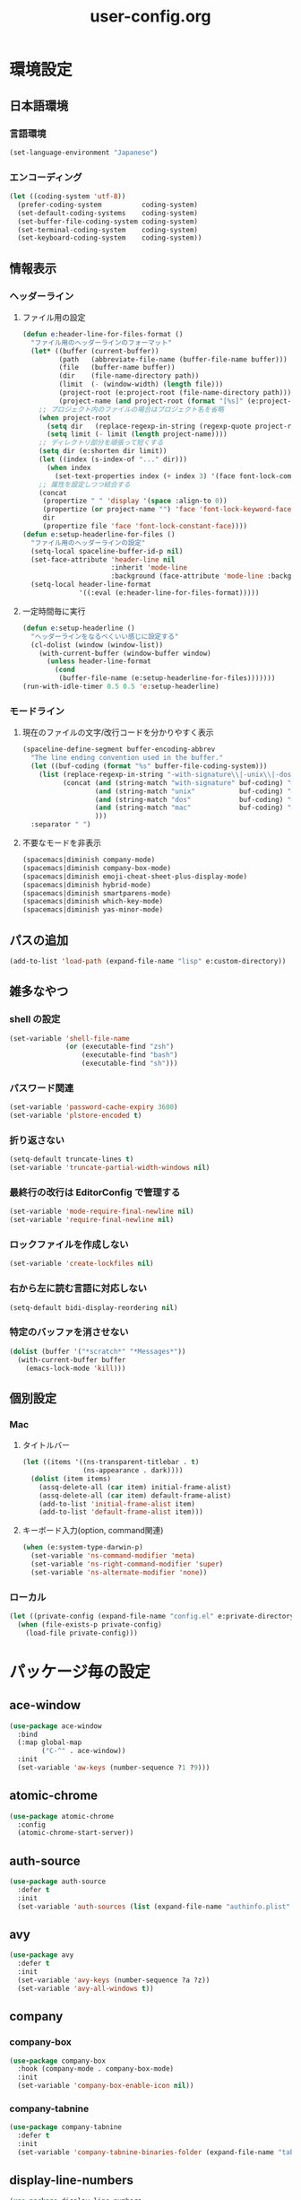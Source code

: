 #+TITLE: user-config.org
#+STARTUP: overview

* 環境設定
** 日本語環境
*** 言語環境
    #+begin_src emacs-lisp
    (set-language-environment "Japanese")
    #+end_src
*** エンコーディング
    #+begin_src emacs-lisp
    (let ((coding-system 'utf-8))
      (prefer-coding-system          coding-system)
      (set-default-coding-systems    coding-system)
      (set-buffer-file-coding-system coding-system)
      (set-terminal-coding-system    coding-system)
      (set-keyboard-coding-system    coding-system))
    #+end_src
** 情報表示
*** ヘッダーライン
**** ファイル用の設定
     #+begin_src emacs-lisp
     (defun e:header-line-for-files-format ()
       "ファイル用のヘッダーラインのフォーマット"
       (let* ((buffer (current-buffer))
              (path   (abbreviate-file-name (buffer-file-name buffer)))
              (file   (buffer-name buffer))
              (dir    (file-name-directory path))
              (limit  (- (window-width) (length file)))
              (project-root (e:project-root (file-name-directory path)))
              (project-name (and project-root (format "[%s]" (e:project-name project-root)))))
         ;; プロジェクト内のファイルの場合はプロジェクト名を省略
         (when project-root
           (setq dir   (replace-regexp-in-string (regexp-quote project-root) "" dir))
           (setq limit (- limit (length project-name))))
         ;; ディレクトリ部分を頑張って短くする
         (setq dir (e:shorten dir limit))
         (let ((index (s-index-of "..." dir)))
           (when index
             (set-text-properties index (+ index 3) '(face font-lock-comment-face) dir)))
         ;; 属性を設定しつつ結合する
         (concat
          (propertize " " 'display '(space :align-to 0))
          (propertize (or project-name "") 'face 'font-lock-keyword-face)
          dir
          (propertize file 'face 'font-lock-constant-face))))
     (defun e:setup-headerline-for-files ()
       "ファイル用のヘッダーラインの設定"
       (setq-local spaceline-buffer-id-p nil)
       (set-face-attribute 'header-line nil
                           :inherit 'mode-line
                           :background (face-attribute 'mode-line :background))
       (setq-local header-line-format
                   '((:eval (e:header-line-for-files-format)))))
     #+end_src
**** 一定時間毎に実行
     #+begin_src emacs-lisp
     (defun e:setup-headerline ()
       "ヘッダーラインをなるべくいい感じに設定する"
       (cl-dolist (window (window-list))
         (with-current-buffer (window-buffer window)
           (unless header-line-format
             (cond
              (buffer-file-name (e:setup-headerline-for-files)))))))
     (run-with-idle-timer 0.5 0.5 'e:setup-headerline)
     #+end_src
*** モードライン
**** 現在のファイルの文字/改行コードを分かりやすく表示
     #+begin_src emacs-lisp
     (spaceline-define-segment buffer-encoding-abbrev
       "The line ending convention used in the buffer."
       (let ((buf-coding (format "%s" buffer-file-coding-system)))
         (list (replace-regexp-in-string "-with-signature\\|-unix\\|-dos\\|-mac" "" buf-coding)
               (concat (and (string-match "with-signature" buf-coding) "ⓑ")
                       (and (string-match "unix"           buf-coding) "ⓤ")
                       (and (string-match "dos"            buf-coding) "ⓓ")
                       (and (string-match "mac"            buf-coding) "ⓜ")
                       )))
       :separator " ")
     #+end_src
**** 不要なモードを非表示
     #+begin_src emacs-lisp
     (spacemacs|diminish company-mode)
     (spacemacs|diminish company-box-mode)
     (spacemacs|diminish emoji-cheat-sheet-plus-display-mode)
     (spacemacs|diminish hybrid-mode)
     (spacemacs|diminish smartparens-mode)
     (spacemacs|diminish which-key-mode)
     (spacemacs|diminish yas-minor-mode)
     #+end_src
** パスの追加
   #+begin_src emacs-lisp
   (add-to-list 'load-path (expand-file-name "lisp" e:custom-directory))
   #+end_src
** 雑多なやつ
*** shell の設定
    #+begin_src emacs-lisp
    (set-variable 'shell-file-name
                  (or (executable-find "zsh")
                      (executable-find "bash")
                      (executable-find "sh")))
    #+end_src
*** パスワード関連
    #+begin_src emacs-lisp
    (set-variable 'password-cache-expiry 3600)
    (set-variable 'plstore-encoded t)
    #+end_src
*** 折り返さない
    #+begin_src emacs-lisp
    (setq-default truncate-lines t)
    (set-variable 'truncate-partial-width-windows nil)
    #+end_src
*** 最終行の改行は EditorConfig で管理する
    #+begin_src emacs-lisp
    (set-variable 'mode-require-final-newline nil)
    (set-variable 'require-final-newline nil)
    #+end_src
*** ロックファイルを作成しない
    #+begin_src emacs-lisp
    (set-variable 'create-lockfiles nil)
    #+end_src
*** 右から左に読む言語に対応しない
    #+begin_src emacs-lisp
    (setq-default bidi-display-reordering nil)
    #+end_src
*** 特定のバッファを消させない
    #+begin_src emacs-lisp
    (dolist (buffer '("*scratch*" "*Messages*"))
      (with-current-buffer buffer
        (emacs-lock-mode 'kill)))
    #+end_src
** 個別設定
*** Mac
**** タイトルバー
     #+begin_src emacs-lisp
     (let ((items '((ns-transparent-titlebar . t)
                    (ns-appearance . dark))))
       (dolist (item items)
         (assq-delete-all (car item) initial-frame-alist)
         (assq-delete-all (car item) default-frame-alist)
         (add-to-list 'initial-frame-alist item)
         (add-to-list 'default-frame-alist item)))
     #+end_src
**** キーボード入力(option, command関連)
     #+begin_src emacs-lisp
     (when (e:system-type-darwin-p)
       (set-variable 'ns-command-modifier 'meta)
       (set-variable 'ns-right-command-modifier 'super)
       (set-variable 'ns-alternate-modifier 'none))
     #+end_src
*** ローカル
    #+begin_src emacs-lisp
    (let ((private-config (expand-file-name "config.el" e:private-directory)))
      (when (file-exists-p private-config)
        (load-file private-config)))
    #+end_src
* パッケージ毎の設定
** ace-window
   #+begin_src emacs-lisp
   (use-package ace-window
     :bind
     (:map global-map
           ("C-^" . ace-window))
     :init
     (set-variable 'aw-keys (number-sequence ?1 ?9)))
   #+end_src
** atomic-chrome
   #+begin_src emacs-lisp
   (use-package atomic-chrome
     :config
     (atomic-chrome-start-server))
   #+end_src
** auth-source
   #+begin_src emacs-lisp
   (use-package auth-source
     :defer t
     :init
     (set-variable 'auth-sources (list (expand-file-name "authinfo.plist" e:private-directory))))
   #+end_src
** avy
   #+begin_src emacs-lisp
   (use-package avy
     :defer t
     :init
     (set-variable 'avy-keys (number-sequence ?a ?z))
     (set-variable 'avy-all-windows t))
   #+end_src
** company
*** company-box
    #+begin_src emacs-lisp
    (use-package company-box
      :hook (company-mode . company-box-mode)
      :init
      (set-variable 'company-box-enable-icon nil))
    #+end_src
*** company-tabnine
    #+begin_src emacs-lisp
    (use-package company-tabnine
      :defer t
      :init
      (set-variable 'company-tabnine-binaries-folder (expand-file-name "tabnine" e:private-directory)))
    #+end_src
** display-line-numbers
   #+begin_src emacs-lisp
   (use-package display-line-numbers
     :hook ((find-file . e:display-line-numbers-mode-on)
            (prog-mode . e:display-line-numbers-mode-on)
            (html-mode . e:display-line-numbers-mode-on))
     :init
     (setq-default display-line-numbers-width 4)
     :config
     (defun e:display-line-numbers-mode-on ()
       "`display-line-numbers-mode'を有効化."
       (interactive)
       (display-line-numbers-mode 1))
     (defun e:display-line-numbers-mode-off ()
       "`display-line-numbers-mode'を無効化."
       (interactive)
       (display-line-numbers-mode 0)))
   #+end_src
** elisp-demos
   #+begin_src emacs-lisp
   (use-package elisp-demos
     :defer t
     :init
     (advice-add 'describe-function-1 :after 'elisp-demos-advice-describe-function-1)
     (advice-add 'helpful-update :after 'elisp-demos-advice-helpful-update))
   #+end_src
** emmet-mode
   #+begin_src emacs-lisp
   (use-package emmet-mode
     :bind
     (:map emmet-mode-keymap
           ("<C-return>" . nil)
           ("C-c C-j" . emmet-expand-line)
           ("C-j" . nil)))
   #+end_src
** eshell
   #+begin_src emacs-lisp
   (use-package eshell
     :defer t
     :init
     (set-variable 'eshell-history-size 100000))
   #+end_src
** evil
*** evil
    #+begin_src emacs-lisp
    (use-package evil
      :defer t
      :init
      (set-variable 'evil-cross-lines t)
      (set-variable 'evil-move-cursor-back nil)
      :config
      ;; キーバインド
      (setq evil-disable-insert-state-bindings t)
      (bind-keys
       ;; モーションモード(motion -> normal -> visual)
       :map evil-motion-state-map
       ("C-^" . nil) ;; evil-buffer
       ;; 通常モード
       :map evil-normal-state-map
       ("<down>" . evil-next-visual-line)
       ("<up>" . evil-previous-visual-line)
       ("j" . evil-next-visual-line)
       ("k" . evil-previous-visual-line)
       ("gj" . evil-avy-goto-line-below)
       ("gk" . evil-avy-goto-line-above)
       ("s" . evil-avy-goto-char-timer)
       ;; ビジュアルモード
       :map evil-visual-state-map
       ;; 挿入モード
       :map evil-insert-state-map
       ;; オペレーターモード
       :map evil-operator-state-map
       ;; 置き換えモード
       :map evil-replace-state-map
       ;; Emacsモード
       :map evil-emacs-state-map)
      ;; normal-state に戻す設定を追加
      (defun e:evil-force-normal-state ()
        (cond
         ((eq evil-state 'visual)
          (evil-exit-visual-state))
         ((member evil-state '(insert hybrid))
          (evil-force-normal-state))))
      (defun e:advice:save-buffer:after (&rest args)
        (e:evil-force-normal-state))
      (defun e:advice:keyboard-quit:before (&rest args)
        (e:evil-force-normal-state))
      (advice-add 'save-buffer :after 'e:advice:save-buffer:after)
      (advice-add 'keyboard-quit :before 'e:advice:keyboard-quit:before))
    #+end_src
*** evil-easymotion
    #+begin_src emacs-lisp
    (use-package evil-easymotion
      :defer t
      :after (evil)
      :init
      (define-prefix-command 'e:evil-em-command)
      (bind-keys
       :map e:evil-em-command
       ("w"  . ("forward-word-begin" . evilem-motion-forward-word-begin))
       ("W"  . ("forward-WORD-begin" . evilem-motion-forward-WORD-begin))
       ("e"  . ("forward-word-end" . evilem-motion-forward-word-end))
       ("E"  . ("forward-WORD-end" . evilem-motion-forward-WORD-end))
       ("b"  . ("backward-word-begin" . evilem-motion-backward-word-begin))
       ("B"  . ("backward-WORD-begin" . evilem-motion-backward-WORD-begin))
       ("j"  . ("next-visual-line" . evilem-motion-next-visual-line))
       ("k"  . ("previous-visual-line" . evilem-motion-previous-visual-line))
       ("g"  . ("backward-word/WORD-end, next/previous-line"))
       ("ge" . ("backward-word-end" . evilem-motion-backward-word-end))
       ("gE" . ("backward-WORD-end" . evilem-motion-backward-WORD-end))
       ("gj" . ("next-line" . evilem-motion-next-line))
       ("gk" . ("previous-line" . evilem-motion-previous-line))
       ("t"  . ("find-char-to" . evilem-motion-find-char-to))
       ("T"  . ("find-char-to-backward" . evilem-motion-find-char-to-backward))
       ("f"  . ("find-char" . evilem-motion-find-char))
       ("F"  . ("find-char-backward" . evilem-motion-find-char-backward))
       ("["  . ("backward-section"))
       ("[[" . ("backward-section-begin" . evilem-motion-backward-section-begin))
       ("[]" . ("backward-section-end" . evilem-motion-backward-section-end))
       ("]"  . ("forward-section"))
       ("]]" . ("forward-section-begin" . evilem-motion-forward-section-begin))
       ("][" . ("forward-section-end" . evilem-motion-forward-section-end))
       ("("  . ("backward-section-begin" . evilem-motion-backward-sentence-begin))
       (")"  . ("forward-section-begin" . evilem-motion-forward-sentence-begin))
       ("n"  . ("search-next" . evilem-motion-search-next))
       ("N"  . ("search-previous" . evilem-motion-search-previous))
       ("*"  . ("search-word-forward" . evilem-motion-search-word-forward))
       ("#"  . ("search-word-backward" . evilem-motion-search-word-backward))
       ("-"  . ("previous-line-first-non-blank" . evilem-motion-previous-line-first-non-blank))
       ("+"  . ("next-line-first-non-blank" . evilem-motion-next-line-first-non-blank)))
      (bind-key "S" 'e:evil-em-command evil-normal-state-map)
      (bind-key "x" 'e:evil-em-command evil-visual-state-map)
      (bind-key "x" 'e:evil-em-command evil-operator-state-map))
    #+end_src
*** evil-little-word
    #+begin_src emacs-lisp
    (use-package evil-little-word
      :after (evil)
      :catch
      (lambda (keyword error)
        (spacemacs-buffer/message "evil-little-word: %s" (error-message-string error))))
    #+end_src
*** evil-textobj-between
    #+begin_src emacs-lisp
    (use-package evil-textobj-between
      :after (evil))
    #+end_src
** eww
   #+begin_src emacs-lisp
   (use-package eww
     :no-require
     :after (:any eww shr)
     :config
     ;; 色の有効/無効を切替え
     (defvar e:eww-enable-colorize nil)
     (defun e:advice:eww-colorize-region:around (&rest args)
       (when e:eww-enable-colorize
         (apply (car args) (cdr args))))
     (defun e:eww-colorize-on ()
       (interactive)
       (setq-local e:eww-enable-colorize t)
       (eww-reload))
     (defun e:eww-colorize-off ()
       (interactive)
       (setq-local e:eww-enable-colorize nil)
       (eww-reload))
     (advice-add 'eww-colorize-region :around 'e:advice:eww-colorize-region:around)
     (advice-add 'shr-colorize-region :around 'e:advice:eww-colorize-region:around))
   #+end_src
** flycheck
   #+begin_src emacs-lisp
   (use-package flycheck
     :defer t
     :init
     (set-variable 'flycheck-idle-buffer-switch-delay 3.0)
     (set-variable 'flycheck-idle-change-delay 3.0))
   #+end_src
** git-gutter
*** git-gutter
    #+begin_src emacs-lisp
    (use-package git-gutter
      :defer t
      :config
      (dolist (face '(git-gutter:added
                      git-gutter:deleted
                      git-gutter:modified))
        (set-face-attribute face nil :background (face-attribute face :foreground))))
    #+end_src
*** git-gutter+
    #+begin_src emacs-lisp
    (use-package git-gutter+
      :defer t
      :config
      (dolist (face '(git-gutter+-added
                      git-gutter+-deleted
                      git-gutter+-modified))
        (set-face-attribute face nil :background (face-attribute face :foreground))))
    #+end_src
** google-translate
   #+begin_src emacs-lisp
   (use-package google-translate
     :defer t
     :init
     (set-variable 'google-translate-default-source-language nil)
     (set-variable 'google-translate-default-target-language "ja"))
   #+end_src
** helm
*** helm
    #+begin_src emacs-lisp
    (use-package helm
      :bind
      (:map global-map
            ([remap eval-expression] . helm-eval-expression))
      :init
      (set-variable 'helm-buffer-max-length nil))
    #+end_src
**** after: eldoc-eval
     #+begin_src emacs-lisp
     (use-package helm
       :after (eldoc-eval)
       :bind
       (:map eldoc-in-minibuffer-mode-map
             ([remap eldoc-eval-expression] . helm-eval-expression)))
     #+end_src
*** helm-fzf
    #+begin_src emacs-lisp
    (use-package helm-fzf
      :defer t
      :init
      (set-variable 'helm-fzf-args nil)
      (spacemacs/set-leader-keys
        "fz" 'helm-fzf
        "pz" 'helm-fzf-project-root))
    #+end_src
** helpful
   #+begin_src emacs-lisp
   (use-package helpful
     :defer t
     :init
     (spacemacs/declare-prefix "hdd" "helpful")
     (spacemacs/set-leader-keys
       "hddc" 'helpful-callable
       "hddd" 'helpful-at-point
       "hddf" 'helpful-function
       "hddi" 'helpful-command
       "hddk" 'helpful-key
       "hddm" 'helpful-macro
       "hdds" 'helpful-symbol
       "hddv" 'helpful-variable))
   #+end_src
** magit
*** magit
    #+begin_src emacs-lisp
    (use-package magit
      :defer t
      :init
      (set-variable 'magit-log-margin '(t "%Y-%m-%d %H:%M" magit-log-margin-width t 15))
      (set-variable 'magit-diff-refine-hunk 'all)
      (set-variable 'smerge-refine-ignore-whitespace nil)
      :config
      (when (executable-find "ghq")
        (let ((dirs (s-split "\n" (s-trim (shell-command-to-string "ghq list --full-path")))))
          (set-variable 'magit-repository-directories
                        (--map (cons it 0) dirs))))
      (evil-define-key 'normal magit-mode-map (kbd "<escape>") 'ignore))
    #+end_src
*** magit-todos
    #+begin_src emacs-lisp
    (use-package magit-todos
      :hook (magit-status-mode . e:magit-todos-mode-on)
      :init
      (put 'magit-todos-exclude-globs
           'safe-local-variable
           '(lambda (v)
              (and (listp v)
                   (--all? (stringp it) v))))
      :config
      (progn
        (defun e:advice:magit-todos--line-item:around (fn &rest args)
          (ignore-errors (apply fn args)))
        (advice-add 'magit-todos--line-item :around 'e:advice:magit-todos--line-item:around))
      (defun e:magit-todos-mode-on ()
        (let ((inhibit-message t))
          (magit-todos-mode 1))))
    #+end_src
** notmuch
   #+begin_src emacs-lisp
   (use-package notmuch
     :defer t
     :init
     (set-variable 'notmuch-archive-tags '("-inbox" "-unread"))
     (set-variable 'notmuch-column-control 1.0)
     (set-variable 'notmuch-hello-thousands-separator ",")
     (set-variable 'notmuch-search-oldest-first nil)
     (set-variable 'notmuch-show-empty-saved-searches t)
     (set-variable 'notmuch-show-logo nil)
     (set-variable 'notmuch-hello-hide-tags
                   '("encrypted" "drafts" "flagged" "inbox" "sent" "signed" "spam" "unread"))
     (set-variable 'notmuch-saved-searches
                   '((:name "受信トレイ" :query "tag:inbox"   :key "i")
                     (:name "未読　　　" :query "tag:unread"  :key "u")
                     (:name "スター付き" :query "tag:flagged" :key "f")
                     (:name "送信済み　" :query "tag:sent"    :key "t")
                     (:name "下書き　　" :query "tag:draft"   :key "d")
                     (:name "すべて　　" :query "*"           :key "a")
                     (:name "迷惑メール" :query "tag:spam"    :key "s")))
     (setenv "XAPIAN_CJK_NGRAM" "1"))
   #+end_src
** open-by-jetbrains-ide
   #+begin_src emacs-lisp
   (use-package open-by-jetbrains-ide
     :load-path "custom/lisp"
     :config
     (spacemacs/declare-prefix "aj" "jetbrains")
     (spacemacs/set-leader-keys
       "ajA" '("AppCode" . jetbrains/open-by-appcode)
       "ajC" '("CLion" . jetbrains/open-by-clion)
       "ajR" '("Rider" . jetbrains/open-by-rider)
       "ajc" '("PyCharm" . jetbrains/open-by-charm)
       "ajg" '("GoLand" . jetbrains/open-by-goland)
       "aji" '("IntelliJ IDEA" . jetbrains/open-by-idea)
       "ajj" '("Default" . jetbrains/open-by-ide)
       "ajm" '("RubyMine" . jetbrains/open-by-mine)
       "ajp" '("PhpStorm" . jetbrains/open-by-pstorm)
       "ajs" '("Android Studio" . jetbrains/open-by-studio)
       "ajw" '("WebStorm" . jetbrains/open-by-wstorm)
       ))
   #+end_src
** org
*** org
    #+begin_src emacs-lisp
    (use-package org
      :no-require
      :after (org)
      :init
      (set-variable 'org-directory (expand-file-name "org/" e:private-directory))
      (set-variable 'org-default-notes-file (expand-file-name "notes.org" org-directory))
      (set-variable 'org-agenda-files (directory-files-recursively org-directory org-agenda-file-regexp))
      (set-variable 'org-refile-targets '((org-agenda-files :maxlevel . 3)))
      (set-variable 'org-todo-keywords
                    '((sequence "TODO(t)" "STARTED(s)" "|" "DONE(d)")
                      (sequence "WAITING(w@)" "HOLD(h@)" "|" "CANCELLED(c@)")))
      (set-variable 'org-edit-src-content-indentation 0))
    #+end_src
*** ob-restclient
    #+begin_src emacs-lisp
    (use-package ob-restclient
      :defer t
      :after (org)
      :init
      (unless (--find (eq (car it) 'restclient) org-babel-load-languages)
        (org-babel-do-load-languages 'org-babel-load-languages
                                     (append org-babel-load-languages '((restclient . t))))))
    #+end_src
** persistent-scratch
   #+begin_src emacs-lisp
   (use-package persistent-scratch
     :init
     (set-variable 'persistent-scratch-save-file (expand-file-name "scratch" e:private-directory))
     :config
     (persistent-scratch-setup-default))
   #+end_src
** persp-mode
   #+begin_src emacs-lisp
   (use-package persp-mode
     :defer t
     :init
     (set-variable 'persp-kill-foreign-buffer-behaviour nil))
   #+end_src
** php-mode
   #+begin_src emacs-lisp
   (use-package php-mode
     :defer t
     :init
     (spacemacs|add-company-backends :modes php-mode))
   #+end_src
** prodigy
   #+begin_src emacs-lisp
   (use-package prodigy
     :commands (e:prodigy-start-service)
     :config
     (defun e:prodigy-start-service (name)
       (let ((service (prodigy-find-service name)))
         (when service
           (prodigy-start-service service)))))
   #+end_src
** ranger
   #+begin_src emacs-lisp
   (use-package ranger
     :config
     (progn ;; 非アクティブ状態のバッファを削除
       (defun e:ranger-kill-inactive-buffers ()
         (interactive)
         (let* ((frames (frame-list))
                (windows (-flatten (-map #'window-list frames)))
                (buffers (-map #'window-buffer windows)))
           (--each (--filter (member (e:major-mode it) '(ranger-mode))
                             (buffer-list))
             (unless (member it buffers)
               (kill-buffer it)))))
       (run-with-idle-timer 5.0 5.0 #'e:ranger-kill-inactive-buffers))
     (progn ;; ranger のヘッダーラインの表示を変更
       (defun e:advice:ranger--header-lhs:override (&rest args)
         "Setup header-line for ranger buffer."
         (let* ((current-file (abbreviate-file-name (or (r--fget ranger-current-file) "")))
                (project-root (e:project-root current-file))
                (project-name (and project-root (format "[%s]" (e:project-name project-root))))
                (dir  (file-name-directory current-file))
                (file (file-name-nondirectory current-file)))
           (when project-root
             (setq dir (replace-regexp-in-string (regexp-quote project-root) "" dir)))
           (concat
            (propertize " " 'display '(space :align-to 0))
            (propertize (or project-name "") 'face 'font-lock-keyword-face)
            dir
            (propertize file 'face 'font-lock-constant-face))))
       (advice-add 'ranger--header-lhs :override 'e:advice:ranger--header-lhs:override))
     (progn ;; 常に dired の代わりに ranger を使用する
       (defun e:advice:ranger-override-dired-mode-on:after (&rest args)
         (ranger-override-dired-mode 1))
       (advice-add 'ranger-mode :after 'e:advice:ranger-override-dired-mode-on:after)
       (ranger-override-dired-mode 1)))
   #+end_src
** recentf
   #+begin_src emacs-lisp
   (use-package recentf
     :defer t
     :init
     (set-variable 'recentf-max-menu-items 20)
     (set-variable 'recentf-max-saved-items 3000)
     (set-variable 'recentf-filename-handlers '(abbreviate-file-name))
     :config
     (progn
       (defun e:advice:recentf-save-list:before (&rest args)
         (setq recentf-list (-distinct (-map 'f-short recentf-list))))
       (advice-add 'recentf-save-list :before 'e:advice:recentf-save-list:before)))
   #+end_src
** skk
   #+begin_src emacs-lisp
   (use-package skk
     :hook ((evil-hybrid-state-entry . skk-mode)
            (evil-hybrid-state-exit  . skk-mode-exit))
     :bind
     (:map global-map
           ([remap toggle-input-method] . skk-mode)
           ("C-¥" . skk-mode))
     :init
     (set-variable 'default-input-method "japanese-skk")
     (progn
       (set-variable 'skk-user-directory (expand-file-name "ddskk" e:private-directory))
       (set-variable 'skk-large-jisyo (expand-file-name "dic-mirror/SKK-JISYO.L" e:external-directory)))
     (progn
       (set-variable 'skk-preload t)
       (set-variable 'skk-egg-like-newline t)
       (set-variable 'skk-share-private-jisyo t)
       (set-variable 'skk-show-annotation t)
       (set-variable 'skk-show-inline 'vertical)
       (set-variable 'skk-sticky-key ";")
       (set-variable 'skk-use-jisx0201-input-method t))
     (when (executable-find "google-ime-skk")
       (set-variable 'skk-server-prog (executable-find "google-ime-skk"))
       (set-variable 'skk-server-inhibit-startup-server t)
       (set-variable 'skk-server-host "127.0.0.1")
       (set-variable 'skk-server-portnum 55100))
     :config
     ;; skk-study を有効化
     (require 'skk-study nil t)
     ;; google-ime-skk を起動
     (when (and (executable-find "google-ime-skk")
                (require 'prodigy nil t))
       (prodigy-define-service
         :name "google-ime-skk"
         :command "google-ime-skk"
         :tags '(general)
         :kill-signal 'sigkill)
       (defun e:prodigy:google-ime-skk ()
         (interactive)
         (e:prodigy-start-service "google-ime-skk"))
       (e:prodigy:google-ime-skk))
     ;; skk の有効化で半角英数入力にする
     (add-hook 'skk-mode-hook #'skk-latin-mode-on))
   #+end_src
** tramp
*** tramp
    #+begin_src emacs-lisp
    (use-package tramp
      :defer t
      :init
      (set-variable 'tramp-default-host "localhost"))
    #+end_src
*** tramp-sh
    #+begin_src emacs-lisp
    (use-package tramp-sh
      :after (tramp)
      :config
      ;; ssh/conf.d の内容を接続先に追加
      (let* ((files (--filter (not (file-directory-p it))
                              (-map 'abbreviate-file-name (directory-files "~/.ssh/conf.d/hosts" t))))
             (functions (--map (list 'tramp-parse-sconfig it) files)))
        (dolist (method '("ssh" "scp"))
          (let ((functions (append (tramp-get-completion-function method) functions)))
            (tramp-set-completion-function method functions)))))
    #+end_src
*** helm-tramp
    #+begin_src emacs-lisp
    (use-package helm-tramp
      :defer t
      :config
      ;; ssh/conf.d の内容を接続先に追加
      (defun e:advice:helm-tramp--candidates:filter-return (result)
        (dolist (host (--filter (not (string-equal it tramp-default-host))
                                (-distinct (-flatten (-map 'eval (tramp-get-completion-function "ssh"))))))
          (push (format "/%s:%s:" tramp-default-method host) result)
          (push (format "/ssh:%s|sudo:%s:/" host host) result))
        (-distinct (reverse result)))
      (advice-add 'helm-tramp--candidates :filter-return 'e:advice:helm-tramp--candidates:filter-return))
    #+end_src
** url
*** url-cache
    #+begin_src emacs-lisp
    (use-package url-cache
      :defer t
      :init
      (set-variable 'url-cache-directory (expand-file-name "url/cache" spacemacs-cache-directory)))
    #+end_src
*** url-cookie
    #+begin_src emacs-lisp
    (use-package url-cookie
      :defer t
      :init
      (set-variable 'url-cookie-file (expand-file-name "url/cookies" spacemacs-cache-directory)))
    #+end_src
** visual-regexp
   #+begin_src emacs-lisp
     (use-package visual-regexp
       :bind
       (:map global-map
             ([remap query-replace] . vr/query-replace)))
   #+end_src
* パッチ対応
  #+begin_src emacs-lisp
  (require 'pkg-info)
  #+end_src
** avy-migemo
   #+begin_src emacs-lisp
   (let ((version (pkg-info-format-version (pkg-info-package-version 'avy-migemo)))
         (target "20180716.1455"))
     (if (string-equal version target)
         (use-package avy-migemo
           :defer t
           :config
           (defun e:patch:avy--generic-jump:filter-args (args)
             (if (= (length args) 4)
                 args
               (e:remove-nth 2 args)))
           (advice-add 'avy--generic-jump :filter-args 'e:patch:avy--generic-jump:filter-args))
       (spacemacs-buffer/warning "`avy-migemo' was updated.")))
   #+end_src
** vagrant-tramp
   #+begin_src emacs-lisp
   (let ((version (pkg-info-format-version (pkg-info-package-version 'vagrant-tramp)))
         (target "20190125.1859"))
     (if (string-equal version target)
         (use-package vagrant-tramp
           :defer t
           :config
           (defun e:patch:vagrant-tramp--all-boxes:override (&rest args)
             "List of VMs per `vagrant global-status` as alists."
             (let* ((status-cmd "vagrant global-status --machine-readable")
                    (status-raw (shell-command-to-string status-cmd))
                    (status-lines (-drop 7 (split-string status-raw "\n")))
                    (status-data-raw (--map (mapconcat 'identity
                                                       (-drop 4 (split-string it ",")) ",")
                                            status-lines))
                    (status-data (--map (replace-regexp-in-string " " "" it) status-data-raw))
                    (status-groups (-butlast (-split-on "" status-data)))
                    (vm-attrs '(id name provider state dir)))
               (--map (-zip vm-attrs it) status-groups)))
           (advice-add 'vagrant-tramp--all-boxes :override 'e:patch:vagrant-tramp--all-boxes:override))
       (spacemacs-buffer/warning "`vagrant-tramp' was updated.")))
   #+end_src
